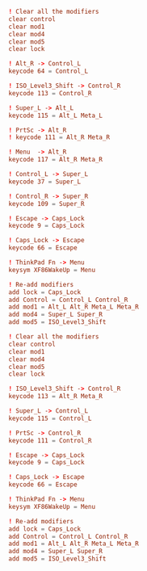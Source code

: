#+PROPERTY: header-args :cache yes
#+PROPERTY: header-args+ :mkdirp yes
#+PROPERTY: header-args+ :tangle-mode (identity #o400)
#+PROPERTY: header-args+ :results silent
#+PROPERTY: header-args+ :padline no
#+BEGIN_SRC conf :tangle ~/.xmodmap/space_cadet.kbd
  ! Clear all the modifiers
  clear control
  clear mod1
  clear mod4
  clear mod5
  clear lock

  ! Alt_R -> Control_L
  keycode 64 = Control_L

  ! ISO_Level3_Shift -> Control_R
  keycode 113 = Control_R

  ! Super_L -> Alt_L
  keycode 115 = Alt_L Meta_L

  ! PrtSc -> Alt_R
  ! keycode 111 = Alt_R Meta_R

  ! Menu  -> Alt_R
  keycode 117 = Alt_R Meta_R

  ! Control_L -> Super_L
  keycode 37 = Super_L

  ! Control_R -> Super_R
  keycode 109 = Super_R

  ! Escape -> Caps_Lock
  keycode 9 = Caps_Lock

  ! Caps_Lock -> Escape
  keycode 66 = Escape

  ! ThinkPad Fn -> Menu
  keysym XF86WakeUp = Menu

  ! Re-add modifiers
  add lock = Caps_Lock
  add Control = Control_L Control_R
  add mod1 = Alt_L Alt_R Meta_L Meta_R
  add mod4 = Super_L Super_R
  add mod5 = ISO_Level3_Shift
#+END_SRC
#+BEGIN_SRC conf :tangle ~/.xmodmap/ctrl_alt.kbd
  ! Clear all the modifiers
  clear control
  clear mod1
  clear mod4
  clear mod5
  clear lock

  ! ISO_Level3_Shift -> Control_R
  keycode 113 = Alt_R Meta_R

  ! Super_L -> Control_L
  keycode 115 = Control_L

  ! PrtSc -> Control_R
  keycode 111 = Control_R

  ! Escape -> Caps_Lock
  keycode 9 = Caps_Lock

  ! Caps_Lock -> Escape
  keycode 66 = Escape

  ! ThinkPad Fn -> Menu
  keysym XF86WakeUp = Menu

  ! Re-add modifiers
  add lock = Caps_Lock
  add Control = Control_L Control_R
  add mod1 = Alt_L Alt_R Meta_L Meta_R
  add mod4 = Super_L Super_R
  add mod5 = ISO_Level3_Shift
#+END_SRC
